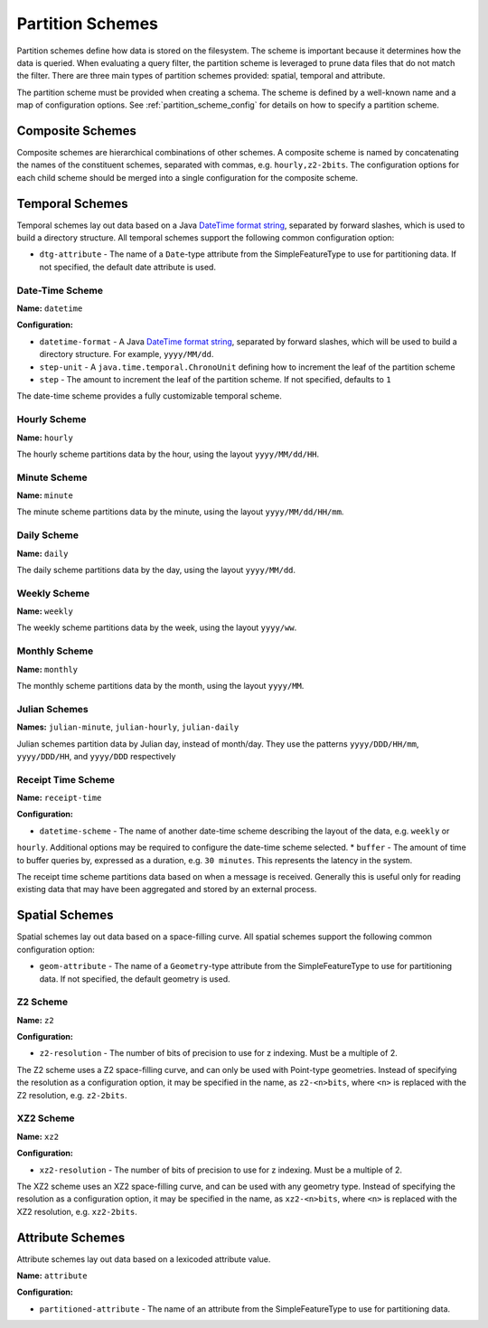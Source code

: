 .. _fsds_partition_schemes:

Partition Schemes
=================

Partition schemes define how data is stored on the filesystem. The scheme is important because it determines how
the data is queried. When evaluating a query filter, the partition scheme is leveraged to prune data files that
do not match the filter. There are three main types of partition schemes provided: spatial, temporal and attribute.

The partition scheme must be provided when creating a schema. The scheme is defined by a well-known name
and a map of configuration options. See :ref:`partition_scheme_config` for details on how to specify a partition
scheme.

Composite Schemes
-----------------

Composite schemes are hierarchical combinations of other schemes. A composite scheme is named by concatenating
the names of the constituent schemes, separated with commas, e.g. ``hourly,z2-2bits``. The configuration
options for each child scheme should be merged into a single configuration for the composite scheme.

Temporal Schemes
----------------

Temporal schemes lay out data based on a Java
`DateTime format string <https://docs.oracle.com/javase/8/docs/api/java/time/format/DateTimeFormatter.html>`__,
separated by forward slashes, which is used to build a directory structure. All temporal schemes support the
following common configuration option:

* ``dtg-attribute`` - The name of a ``Date``\ -type attribute from the SimpleFeatureType to use for partitioning data.
  If not specified, the default date attribute is used.

Date-Time Scheme
^^^^^^^^^^^^^^^^

**Name:** ``datetime``

**Configuration:**

* ``datetime-format`` - A Java `DateTime format string <https://docs.oracle.com/javase/8/docs/api/java/time/format/DateTimeFormatter.html>`__,
  separated by forward slashes, which will be used to build a directory structure. For example, ``yyyy/MM/dd``.
* ``step-unit`` - A ``java.time.temporal.ChronoUnit`` defining how to increment the leaf of the partition scheme
* ``step`` - The amount to increment the leaf of the partition scheme. If not specified, defaults to ``1``

The date-time scheme provides a fully customizable temporal scheme.

Hourly Scheme
^^^^^^^^^^^^^

**Name:** ``hourly``

The hourly scheme partitions data by the hour, using the layout ``yyyy/MM/dd/HH``.

Minute Scheme
^^^^^^^^^^^^^

**Name:** ``minute``

The minute scheme partitions data by the minute, using the layout ``yyyy/MM/dd/HH/mm``.

Daily Scheme
^^^^^^^^^^^^

**Name:** ``daily``

The daily scheme partitions data by the day, using the layout ``yyyy/MM/dd``.

Weekly Scheme
^^^^^^^^^^^^^

**Name:** ``weekly``

The weekly scheme partitions data by the week, using the layout ``yyyy/ww``.

Monthly Scheme
^^^^^^^^^^^^^^

**Name:** ``monthly``

The monthly scheme partitions data by the month, using the layout ``yyyy/MM``.

Julian Schemes
^^^^^^^^^^^^^^

**Names:** ``julian-minute``, ``julian-hourly``, ``julian-daily``

Julian schemes partition data by Julian day, instead of month/day. They use the patterns ``yyyy/DDD/HH/mm``,
``yyyy/DDD/HH``, and ``yyyy/DDD`` respectively

Receipt Time Scheme
^^^^^^^^^^^^^^^^^^^

**Name:** ``receipt-time``

**Configuration:**

* ``datetime-scheme`` - The name of another date-time scheme describing the layout of the data, e.g. ``weekly`` or
``hourly``. Additional options may be required to configure the date-time scheme selected.
* ``buffer`` - The amount of time to buffer queries by, expressed as a duration, e.g. ``30 minutes``. This represents
the latency in the system.

The receipt time scheme partitions data based on when a message is received. Generally this is useful
only for reading existing data that may have been aggregated and stored by an external process.

Spatial Schemes
---------------

Spatial schemes lay out data based on a space-filling curve. All spatial schemes support the following common
configuration option:

* ``geom-attribute`` - The name of a ``Geometry``\ -type attribute from the SimpleFeatureType to use for
  partitioning data. If not specified, the default geometry is used.

Z2 Scheme
^^^^^^^^^

**Name:** ``z2``

**Configuration:**

* ``z2-resolution`` - The number of bits of precision to use for z indexing. Must be a multiple of 2.

The Z2 scheme uses a Z2 space-filling curve, and can only be used with Point-type geometries. Instead of specifying
the resolution as a configuration option, it may be specified in the name, as ``z2-<n>bits``, where ``<n>`` is
replaced with the Z2 resolution, e.g. ``z2-2bits``.

XZ2 Scheme
^^^^^^^^^^

**Name:** ``xz2``

**Configuration:**

* ``xz2-resolution`` - The number of bits of precision to use for z indexing. Must be a multiple of 2.

The XZ2 scheme uses an XZ2 space-filling curve, and can be used with any geometry type. Instead of specifying
the resolution as a configuration option, it may be specified in the name, as ``xz2-<n>bits``, where ``<n>`` is
replaced with the XZ2 resolution, e.g. ``xz2-2bits``.

Attribute Schemes
-----------------

Attribute schemes lay out data based on a lexicoded attribute value.

**Name:** ``attribute``

**Configuration:**

* ``partitioned-attribute`` - The name of an attribute from the SimpleFeatureType to use for partitioning data.
